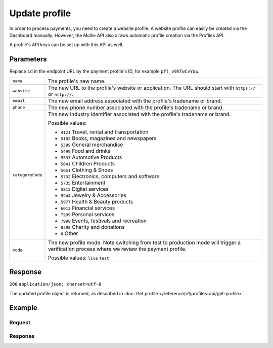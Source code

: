 Update profile
==============
.. api-name:: Profiles API
   :version: 1

.. endpoint::
   :method: POST
   :url: https://api.mollie.com/v1/profiles/*id*

.. authentication::
   :api_keys: false
   :oauth: true

In order to process payments, you need to create a website profile. A website profile can easily be created via the
Dashboard manually. However, the Mollie API also allows automatic profile creation via the Profiles API.

A profile's API keys can be set up with this API as well.

Parameters
----------
Replace ``id`` in the endpoint URL by the payment profile's ID, for example ``pfl_v9hTwCvYqw``.

.. list-table::
   :widths: auto

   * - ``name``

       .. type:: string
          :required: true

     - The profile's new name.

   * - ``website``

       .. type:: string
          :required: true

     - The new URL to the profile's website or application. The URL should start with ``https://`` or ``http://``.

   * - ``email``

       .. type:: string
          :required: true

     - The new email address associated with the profile's tradename or brand.

   * - ``phone``

       .. type:: string
          :required: true

     - The new phone number associated with the profile's tradename or brand.

   * - ``categoryCode``

       .. type:: integer
          :required: false

     - The new industry identifier associated with the profile's tradename or brand.

       Possible values:

       * ``4121`` Travel, rental and transportation
       * ``5192`` Books, magazines and newspapers
       * ``5399`` General merchandise
       * ``5499`` Food and drinks
       * ``5533`` Automotive Products
       * ``5641`` Children Products
       * ``5651`` Clothing & Shoes
       * ``5732`` Electronics, computers and software
       * ``5735`` Entertainment
       * ``5815`` Digital services
       * ``5944`` Jewelry & Accessories
       * ``5977`` Health & Beauty products
       * ``6012`` Financial services
       * ``7299`` Personal services
       * ``7999`` Events, festivals and recreation
       * ``8398`` Charity and donations
       * ``0`` Other

   * - ``mode``

       .. type:: string
          :required: false

     - The new profile mode. Note switching from test to production mode will trigger a verification process
       where we review the payment profile.

       Possible values: ``live`` ``test``

Response
--------
``200`` ``application/json; charset=utf-8``

The updated profile object is returned, as described in :doc:`Get profile </reference/v1/profiles-api/get-profile>`.

Example
-------

Request
^^^^^^^
.. code-block:: bash
   :linenos:

   curl -X POST https://api.mollie.com/v1/profiles/pfl_v9hTwCvYqw \
       -H "Authorization: Bearer access_Wwvu7egPcJLLJ9Kb7J632x8wJ2zMeJ" \
       -d "name=My website name - Update 1" \
       -d "website=https://www.mywebsite2.com" \
       -d "email=info@mywebsite2.com" \
       -d "phone=31123456789" \
       -d "categoryCode=5399"

Response
^^^^^^^^
.. code-block:: http
   :linenos:

   HTTP/1.1 200 OK
   Content-Type: application/json; charset=utf-8

   {
       "resource": "profile",
       "id": "pfl_v9hTwCvYqw",
       "mode": "live",
       "name": "My website name - Update 1",
       "website": "https://www.mywebsite2.com",
       "email": "info@mywebsite2.com",
       "phone": "31123456789",
       "categoryCode": 5399,
       "status": "verified",
       "review": {
           "status": "pending"
       },
       "createdDatetime": "2018-03-16T23:44:03.0Z",
       "updatedDatetime": "2018-03-17T01:47:46.0Z",
       "links": {
           "apikeys": "https://api.mollie.com/v1/profiles/pfl_v9hTwCvYqw/apikeys"
       }
   }
